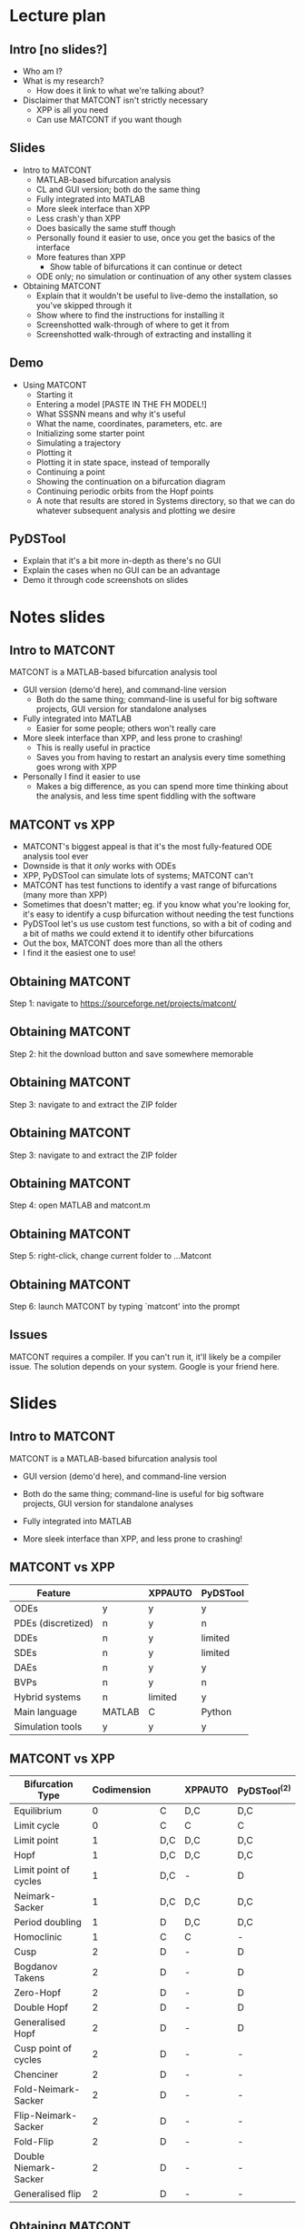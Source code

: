 * Lecture plan
** Intro [no slides?]
   * Who am I?
   * What is my research?
     * How does it link to what we're talking about?
   * Disclaimer that MATCONT isn't strictly necessary
     * XPP is all you need
     * Can use MATCONT if you want though

** Slides
   * Intro to MATCONT
     * MATLAB-based bifurcation analysis
     * CL and GUI version; both do the same thing
     * Fully integrated into MATLAB
     * More sleek interface than XPP
     * Less crash'y than XPP
     * Does basically the same stuff though
     * Personally found it easier to use, once you get the basics of the interface
     * More features than XPP
       * Show table of bifurcations it can continue or detect
     * ODE only; no simulation or continuation of any other system classes
   * Obtaining MATCONT
     * Explain that it wouldn't be useful to live-demo the installation, so you've skipped through it
     * Show where to find the instructions for installing it
     * Screenshotted walk-through of where to get it from
     * Screenshotted walk-through of extracting and installing it

** Demo
   * Using MATCONT
     * Starting it
     * Entering a model [PASTE IN THE FH MODEL!]
     * What SSSNN means and why it's useful
     * What the name, coordinates, parameters, etc. are
     * Initializing some starter point
     * Simulating a trajectory
     * Plotting it
     * Plotting it in state space, instead of temporally
     * Continuing a point
     * Showing the continuation on a bifurcation diagram
     * Continuing periodic orbits from the Hopf points
     * A note that results are stored in Systems directory, so that we can do whatever subsequent analysis and plotting we desire

** PyDSTool
   * Explain that it's a bit more in-depth as there's no GUI
   * Explain the cases when no GUI can be an advantage
   * Demo it through code screenshots on slides

* Notes slides
** Intro to MATCONT
MATCONT is a MATLAB-based bifurcation analysis tool
   * GUI version (demo'd here), and command-line version
     * Both do the same thing; command-line is useful for big software projects, GUI version for standalone analyses
   * Fully integrated into MATLAB
     * Easier for some people; others won't really care
   * More sleek interface than XPP, and less prone to crashing!
     * This is really useful in practice
     * Saves you from having to restart an analysis every time something goes wrong with XPP
   * Personally I find it easier to use
     * Makes a big difference, as you can spend more time thinking about the analysis, and less time spent fiddling with the software
       
** MATCONT vs XPP

   * MATCONT's biggest appeal is that it's the most fully-featured ODE analysis tool ever
   * Downside is that it /only/ works with ODEs
   * XPP, PyDSTool can simulate lots of systems; MATCONT can't
   * MATCONT has test functions to identify a vast range of bifurcations (many more than XPP)
   * Sometimes that doesn't matter; eg. if you know what you're looking for, it's easy to identify a cusp bifurcation without needing the test functions
   * PyDSTool let's us use custom test functions, so with a bit of coding and a bit of maths we could extend it to identify other bifurcations
   * Out the box, MATCONT does more than all the others
   * I find it the easiest one to use!

** Obtaining MATCONT
   
[[./MATCONT_site.png]]

Step 1: navigate to https://sourceforge.net/projects/matcont/

** Obtaining MATCONT
   
[[./MATCONT_download.png]]

Step 2: hit the download button and save somewhere memorable

** Obtaining MATCONT
   
[[./MATCONT_extract.png]]

Step 3: navigate to and extract the ZIP folder
** Obtaining MATCONT
   
[[./MATCONT_extract2.png]]

Step 3: navigate to and extract the ZIP folder

** Obtaining MATCONT

[[./MATCONT_open.png]]

Step 4: open MATLAB and matcont.m

** Obtaining MATCONT
   
[[./MATCONT_cd.png]]
   
Step 5: right-click, change current folder to ...Matcont

** Obtaining MATCONT
   
[[./MATCONT_launch.png]]

Step 6: launch MATCONT by typing `matcont' into the prompt

** Issues

MATCONT requires a compiler. If you can't run it, it'll likely be a compiler issue. The solution depends on your system. Google is your friend here.

* Slides
** Intro to MATCONT
MATCONT is a MATLAB-based bifurcation analysis tool
\vfill
   * GUI version (demo'd here), and command-line version
\vfill
   * Both do the same thing; command-line is useful for big software projects, GUI version for standalone analyses
\vfill
   * Fully integrated into MATLAB
\vfill
   * More sleek interface than XPP, and less prone to crashing!
     
** MATCONT vs XPP

|--------------------+------------+---------+----------|
| Feature            | \matcont{} | XPPAUTO | PyDSTool |
|--------------------+------------+---------+----------|
| ODEs               | y          | y       | y        |
| PDEs (discretized) | n          | y       | n        |
| DDEs               | n          | y       | limited  |
| SDEs               | n          | y       | limited  |
| DAEs               | n          | y       | y        |
| BVPs               | n          | y       | n        |
| Hybrid systems     | n          | limited | y        |
| Main language      | MATLAB     | C       | Python   |
| Simulation tools   | y          | y       | y        |
|--------------------+------------+---------+----------|

** MATCONT vs XPP

|-----------------------+-------------+------------+---------+----------------|
| Bifurcation Type      | Codimension | \matcont{} | XPPAUTO | PyDSTool^{(2)} |
|-----------------------+-------------+------------+---------+----------------|
| Equilibrium           |           0 | C          | D,C     | D,C            |
| Limit cycle           |           0 | C          | C       | C              |
| Limit point           |           1 | D,C        | D,C     | D,C            |
| Hopf                  |           1 | D,C        | D,C     | D,C            |
| Limit point of cycles |           1 | D,C        | -       | D              |
| Neimark-Sacker        |           1 | D,C        | D,C     | D,C            |
| Period doubling       |           1 | D          | D,C     | D,C            |
| Homoclinic            |           1 | C          | C       | -              |
| Cusp                  |           2 | D          | -       | D              |
| Bogdanov Takens       |           2 | D          | -       | D              |
| Zero-Hopf             |           2 | D          | -       | D              |
| Double Hopf           |           2 | D          | -       | D              |
| Generalised Hopf      |           2 | D          | -       | D              |
| Cusp point of cycles  |           2 | D          | -       | -              |
| Chenciner             |           2 | D          | -       | -              |
| Fold-Neimark-Sacker   |           2 | D          | -       | -              |
| Flip-Neimark-Sacker   |           2 | D          | -       | -              |
| Fold-Flip             |           2 | D          | -       | -              |
| Double Niemark-Sacker |           2 | D          | -       | -              |
| Generalised flip      |           2 | D          | -       | -              |
|-----------------------+-------------+------------+---------+----------------|
** Obtaining MATCONT
   
[[./MATCONT_site.png]]

Step 1: navigate to https://sourceforge.net/projects/matcont/

** Obtaining MATCONT
   
[[./MATCONT_download.png]]

Step 2: hit the download button and save somewhere memorable

** Obtaining MATCONT
   
[[./MATCONT_extract.png]]

Step 3: navigate to and extract the ZIP folder
** Obtaining MATCONT
   
[[./MATCONT_extract2.png]]

Step 3: navigate to and extract the ZIP folder

** Obtaining MATCONT

[[./MATCONT_open.png]]

Step 4: open MATLAB and matcont.m

** Obtaining MATCONT
   
[[./MATCONT_cd.png]]
   
Step 5: right-click, change current folder to ...Matcont

** Obtaining MATCONT
   
[[./MATCONT_launch.png]]

Step 6: launch MATCONT by typing `matcont' into the prompt

** Issues

MATCONT requires a compiler. If you can't run it, it'll likely be a compiler issue. The solution depends on your system. Google is your friend here.
** 
